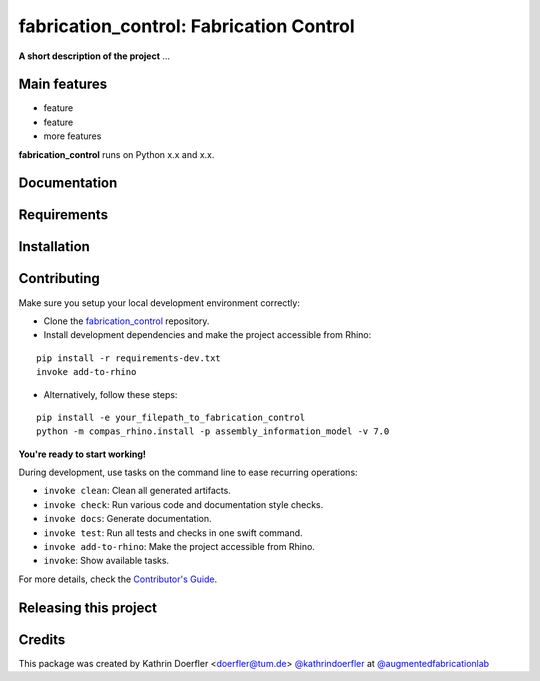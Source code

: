 ============================================================
fabrication_control: Fabrication Control
============================================================

.. start-badges

.. image:: https://img.shields.io/badge/License-MIT-blue.svg
    :target: https://github.com/augmentedfabricationlab/fabrication_control/blob/master/LICENSE
    :alt: License MIT

.. image:: https://travis-ci.org/augmentedfabricationlab/fabrication_control.svg?branch=master
    :target: https://travis-ci.org/augmentedfabricationlab/fabrication_control
    :alt: Travis CI

.. end-badges

.. Write project description

**A short description of the project** ...


Main features
-------------

* feature
* feature
* more features

**fabrication_control** runs on Python x.x and x.x.


Documentation
-------------

.. Explain how to access documentation: API, examples, etc.

..
.. optional sections:

Requirements
------------

.. Write requirements instructions here


Installation
------------

.. Write installation instructions here


Contributing
------------

Make sure you setup your local development environment correctly:

* Clone the `fabrication_control <https://github.com/augmentedfabricationlab/fabrication_control>`_ repository.
* Install development dependencies and make the project accessible from Rhino:

::

    pip install -r requirements-dev.txt
    invoke add-to-rhino
    
* Alternatively, follow these steps:

::

    pip install -e your_filepath_to_fabrication_control
    python -m compas_rhino.install -p assembly_information_model -v 7.0


**You're ready to start working!**

During development, use tasks on the
command line to ease recurring operations:

* ``invoke clean``: Clean all generated artifacts.
* ``invoke check``: Run various code and documentation style checks.
* ``invoke docs``: Generate documentation.
* ``invoke test``: Run all tests and checks in one swift command.
* ``invoke add-to-rhino``: Make the project accessible from Rhino.
* ``invoke``: Show available tasks.

For more details, check the `Contributor's Guide <CONTRIBUTING.rst>`_.


Releasing this project
----------------------

.. Write releasing instructions here


.. end of optional sections
..

Credits
-------------

This package was created by Kathrin Doerfler <doerfler@tum.de> `@kathrindoerfler <https://github.com/kathrindoerfler>`_ at `@augmentedfabricationlab <https://github.com/augmentedfabricationlab>`_
